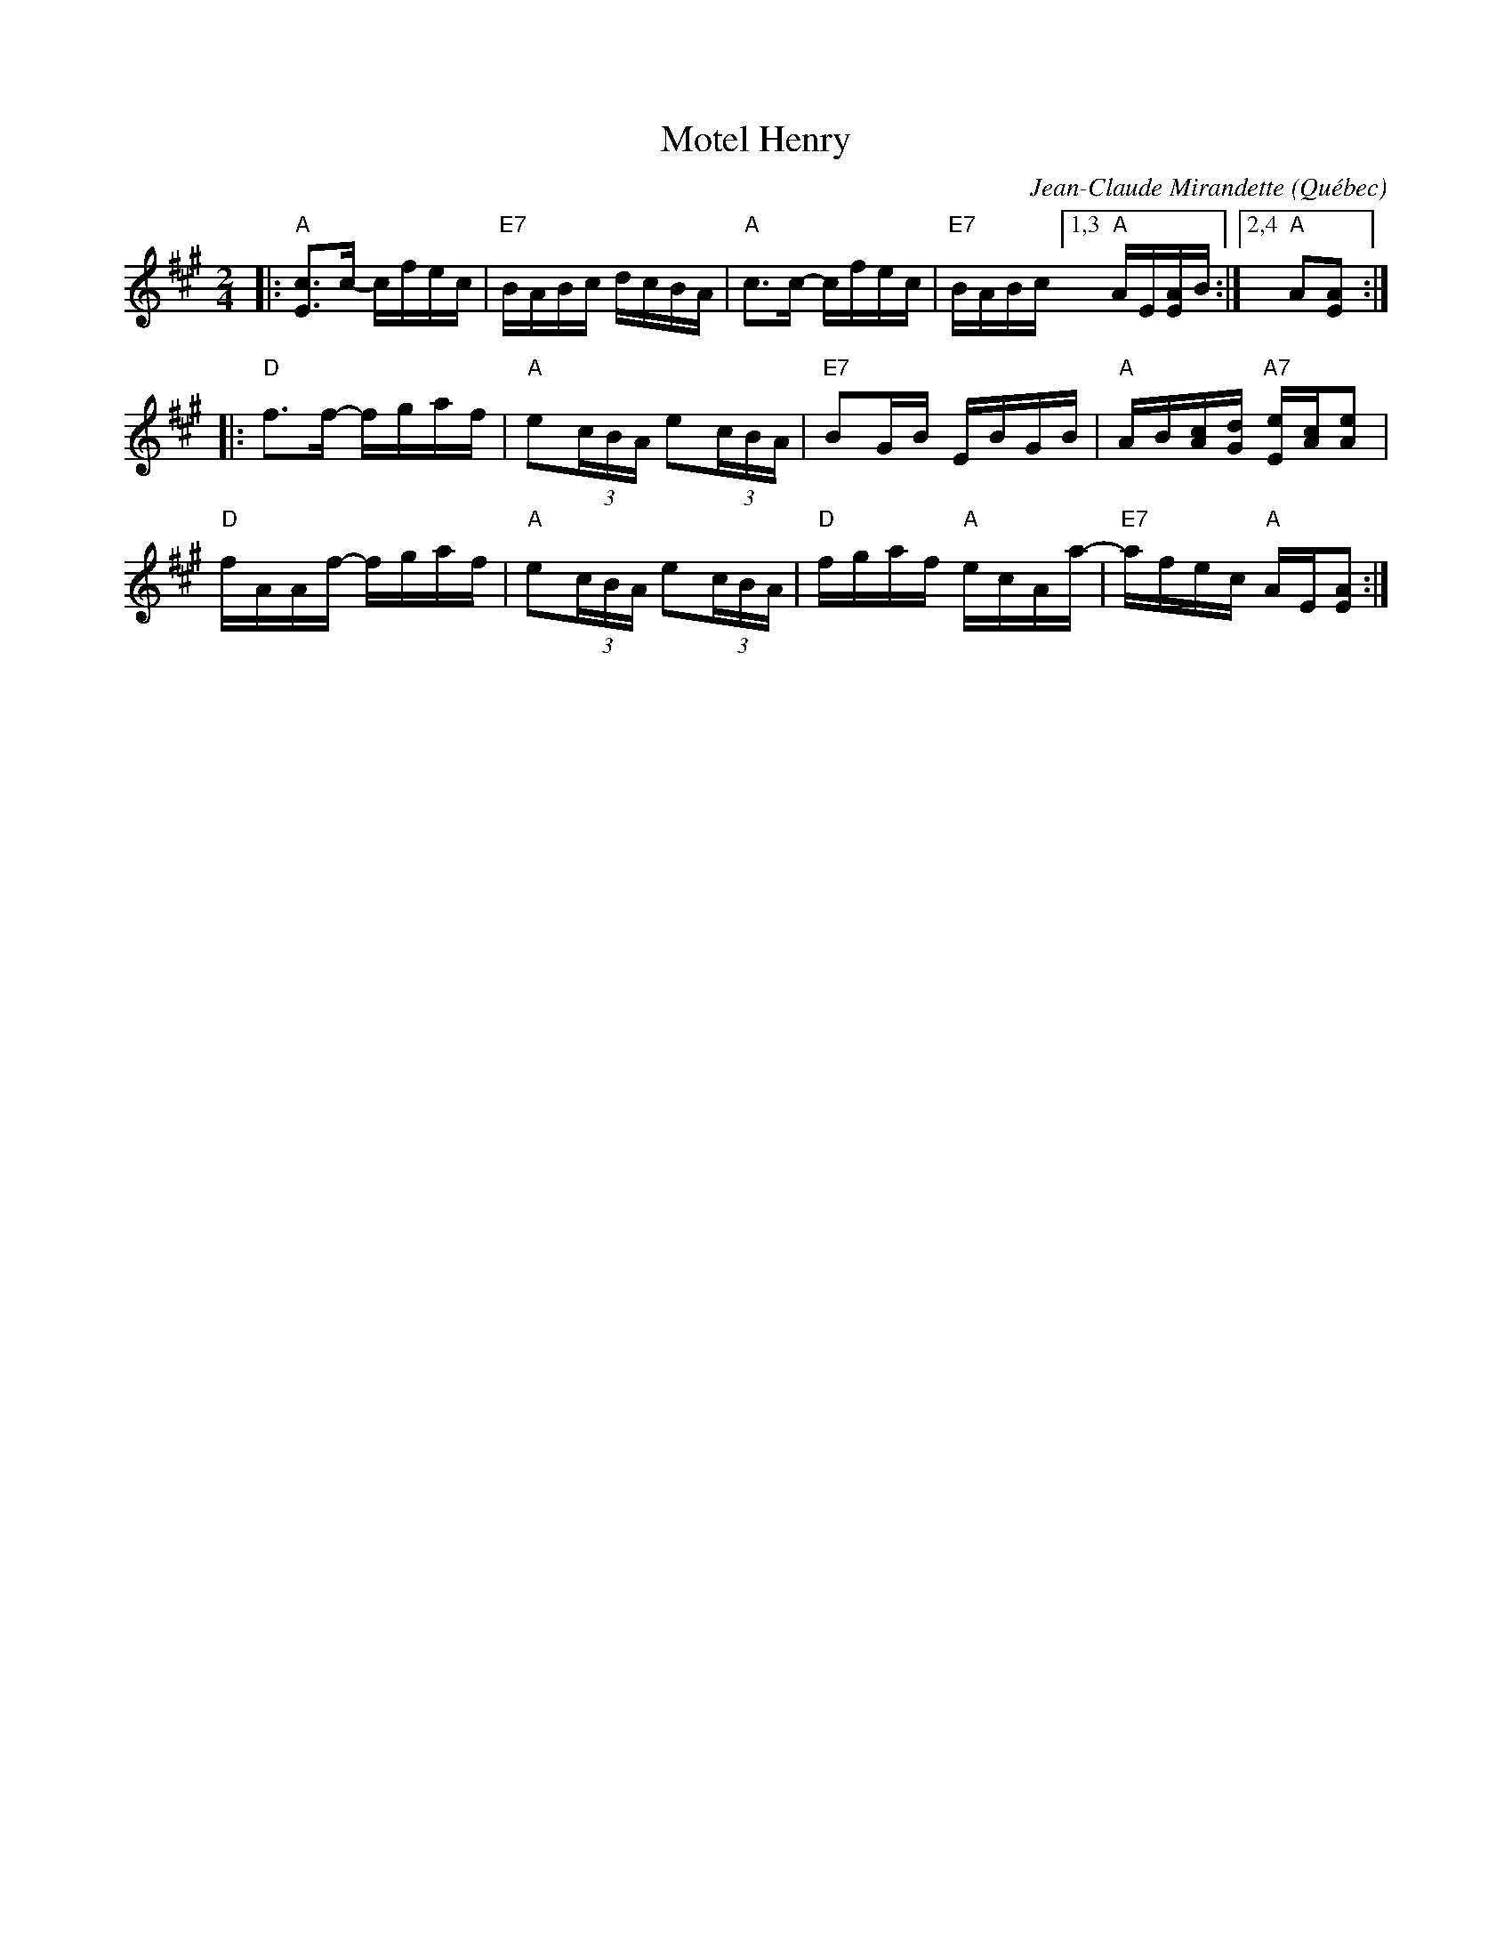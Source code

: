 X: 1
T: Motel Henry
C: Jean-Claude Mirandette
O: Qu\'ebec
R: reel
Z: 2011, 2017 John Chambers <jc:trillian.mit.edu>
S: printed MS of unknown origin
S: handout at Roaring Jelly practice Jan 2017
M: 2/4
L: 1/16
K: A
|:\
"A"[c3E3]c- cfec | "E7"BABc dcBA |\
"A"c3c- cfec | "E7"BABc [1,3 "A"AE[AE]B :|[2,4 "A"A2[A2E2] :|
|:\
"D"f3f- fgaf | "A"e2(3cBA e2(3cBA |\
"E7"B2GB EBGB | "A"AB[cA][dG] "A7"[eE][cA][e2A2] |
"D"fAAf- fgaf | "A"e2(3cBA e2(3cBA |\
"D"fgaf "A"ecAa- | "E7"afec "A"AE[A2E2] :|
